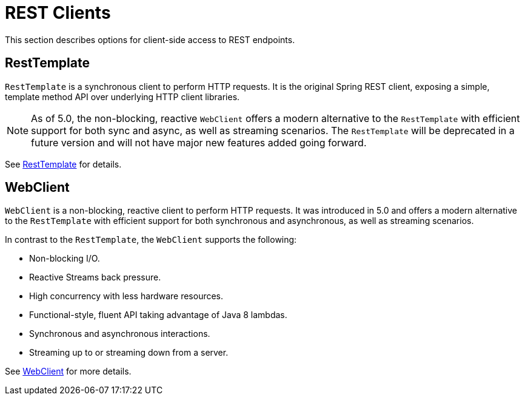 [[webmvc-client]]
= REST Clients

This section describes options for client-side access to REST endpoints.




[[webmvc-resttemplate]]
== RestTemplate

`RestTemplate` is a synchronous client to perform HTTP requests. It is the original
Spring REST client, exposing a simple, template method API over underlying HTTP client
libraries.

[NOTE]
====
As of 5.0, the non-blocking, reactive `WebClient` offers a modern alternative to the
`RestTemplate` with efficient support for both sync and async, as well as streaming
scenarios. The `RestTemplate` will be deprecated in a future version and will not have
major new features added going forward.
====

See <<integration.adoc#rest-client-access,RestTemplate>> for details.




[[webmvc-webclient]]
== WebClient

`WebClient` is a non-blocking, reactive client to perform HTTP requests. It was
introduced in 5.0 and offers a modern alternative to the `RestTemplate` with efficient
support for both synchronous and asynchronous, as well as streaming scenarios.

In contrast to the `RestTemplate`, the `WebClient` supports the following:

* Non-blocking I/O.
* Reactive Streams back pressure.
* High concurrency with less hardware resources.
* Functional-style, fluent API taking advantage of Java 8 lambdas.
* Synchronous and asynchronous interactions.
* Streaming up to or streaming down from a server.

See <<web-reactive.adoc#webflux-client,WebClient>> for more details.
